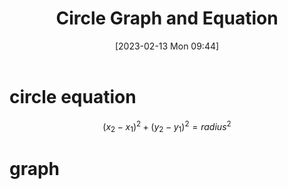 #+title:      Circle Graph and Equation
#+date:       [2023-02-13 Mon 09:44]
#+filetags:   :algrebra:math:
#+identifier: 20230213T094428
#+LATEX_CLASS: article
#+LATEX_HEADER: \usepackage{pgfplots}

* circle equation

\begin{align*}
radius &= \sqrt{(x_2 - x_1)^2 + (y_2 - y_1)^2}\\
{radius}^2 &= (\sqrt{(x_2 - x_1)^2 + (y_2 - y_1)^2})^2\\
{radius}^2 &= (x_2 - x_1)^2 + (y_2 - y_1)^2
\end{align*}

$$
(x_2 - x_1)^2 + (y_2 - y_1)^2 = {radius}^2
$$



* graph

\begin{tikzpicture}
  \begin{axis}[xmin=0,xmax=20,ymin=0,ymax=20,axis lines=middle,xlabel=x,ylabel=y,title={diego's graph}]
    \draw (axis cs: 5, 5) circle [radius=20];
  \end{axis}
\end{tikzpicture}



